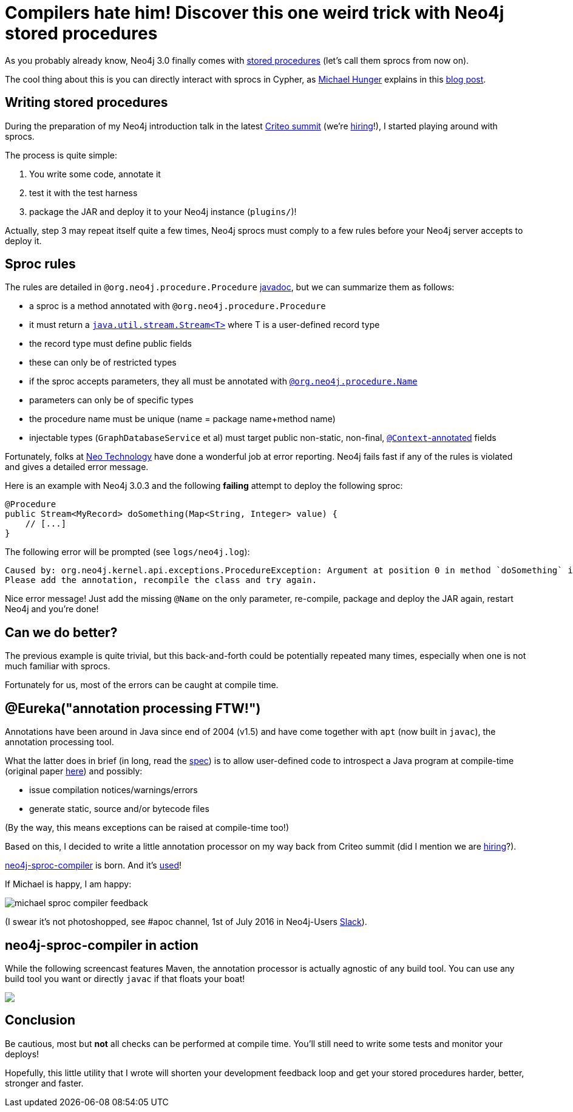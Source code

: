 # Compilers hate him! Discover this one weird trick with Neo4j stored procedures

As you probably already know, Neo4j 3.0 finally comes with https://neo4j.com/docs/java-reference/current/#_calling_procedure[stored procedures] (let's call them sprocs from now on).

The cool thing about this is you can directly interact with sprocs in Cypher, as https://twitter.com/mesirii[Michael Hunger] explains in this  https://neo4j.com/blog/intro-user-defined-procedures-apoc/[blog post].

## Writing stored procedures

During the preparation of my Neo4j introduction talk in the latest https://www.facebook.com/GoCriteo/photos/pcb.1045385882181102/1045385698847787/?type=3[Criteo summit] (we're http://www.criteo.com/careers/#careers-browser[hiring]!), I started playing around with sprocs.

The process is quite simple:

 1. You write some code, annotate it
 2. test it with the test harness
 3. package the JAR and deploy it to your Neo4j instance (`plugins/`)!
 
Actually, step 3 may repeat itself quite a few times, Neo4j sprocs must comply to a few rules before your Neo4j server accepts to deploy it.

## Sproc rules

The rules are detailed in `@org.neo4j.procedure.Procedure` https://github.com/neo4j/neo4j/blob/3.0/community/kernel/src/main/java/org/neo4j/procedure/Procedure.java#L31[javadoc], but we can summarize them as follows:

 - a sproc is a method annotated with `@org.neo4j.procedure.Procedure`
 - it must return a https://docs.oracle.com/javase/8/docs/api/java/util/stream/Stream.html[`java.util.stream.Stream<T>`] where T is a user-defined record type
 - the record type must define public fields
 - these can only be of restricted types
 - if the sproc accepts parameters, they all must be annotated with https://github.com/neo4j/neo4j/blob/3.0/community/kernel/src/main/java/org/neo4j/procedure/Name.java[`@org.neo4j.procedure.Name`]
 - parameters can only be of specific types
 - the procedure name must be unique (name = package name+method name)
 - injectable types (`GraphDatabaseService` et al) must target public non-static, non-final, https://github.com/neo4j/neo4j/blob/3.0/community/kernel/src/main/java/org/neo4j/procedure/Context.java[`@Context`-annotated] fields
 
Fortunately, folks at https://neo4j.com/company/[Neo Technology] have done a wonderful job at error reporting. Neo4j fails fast if any of the rules is violated and gives a detailed error message.
 
Here is an example with Neo4j 3.0.3 and the following *failing* attempt to deploy the following sproc:
 
[source,java]
----
@Procedure
public Stream<MyRecord> doSomething(Map<String, Integer> value) {
    // [...]
}
----
 
 
The following error will be prompted (see `logs/neo4j.log`):
 
----
Caused by: org.neo4j.kernel.api.exceptions.ProcedureException: Argument at position 0 in method `doSomething` is missing an `@Name` annotation.
Please add the annotation, recompile the class and try again.
----

Nice error message! Just add the missing `@Name` on the only parameter, re-compile, package and deploy the JAR again, restart Neo4j and you're done!

## Can we do better?

The previous example is quite trivial, but this back-and-forth could be potentially repeated many times, especially when one is not much familiar with sprocs. 

Fortunately for us, most of the errors can be caught at compile time.

## @Eureka("annotation processing FTW!")

Annotations have been around in Java since end of 2004 (v1.5) and have come together with `apt` (now built in `javac`), the annotation processing tool.

What the latter does in brief (in long, read the https://www.jcp.org/en/jsr/detail?id=269[spec]) is to allow user-defined code to introspect a Java program at compile-time (original paper http://www.bracha.org/mirrors.pdf[here]) and possibly:

 - issue compilation notices/warnings/errors
 - generate static, source and/or bytecode files

(By the way, this means exceptions can be raised at compile-time too!)
 
Based on this, I decided to write a little annotation processor on my way back from Criteo summit (did I mention we are http://www.criteo.com/careers/#careers-browser[hiring]?).

https://github.com/fbiville/neo4j-sproc-compiler[neo4j-sproc-compiler] is born. And it's https://github.com/neo4j-contrib/neo4j-apoc-procedures/blob/18fe85a3712aa84696cc4dedaf0db659a63e3e7b/pom.xml#L72[used]!


If Michael is happy, I am happy:

image::https://raw.githubusercontent.com/fbiville/fbiville.github.io/master/images/michael-sproc-compiler-feedback.png[] 
(I swear it's not photoshopped, see #apoc channel, 1st of July 2016 in Neo4j-Users https://neo4j-users.slack.com[Slack]).


## neo4j-sproc-compiler in action

While the following screencast features Maven, the annotation processor is actually agnostic of any build tool.
You can use any build tool you want or directly `javac` if that floats your boat!

++++
<script type="text/javascript" src="https://asciinema.org/a/79379.js" id="asciicast-79379" async></script>
<noscript><a href="https://asciinema.org/a/79379" target="_blank"><img src="https://asciinema.org/a/79379.png" /></a></noscript>
++++

## Conclusion

Be cautious, most but *not* all checks can be performed at compile time. You'll still need to write some tests and monitor your deploys!

Hopefully, this little utility that I wrote will shorten your development feedback loop and get your stored procedures harder, better, stronger and faster.
 